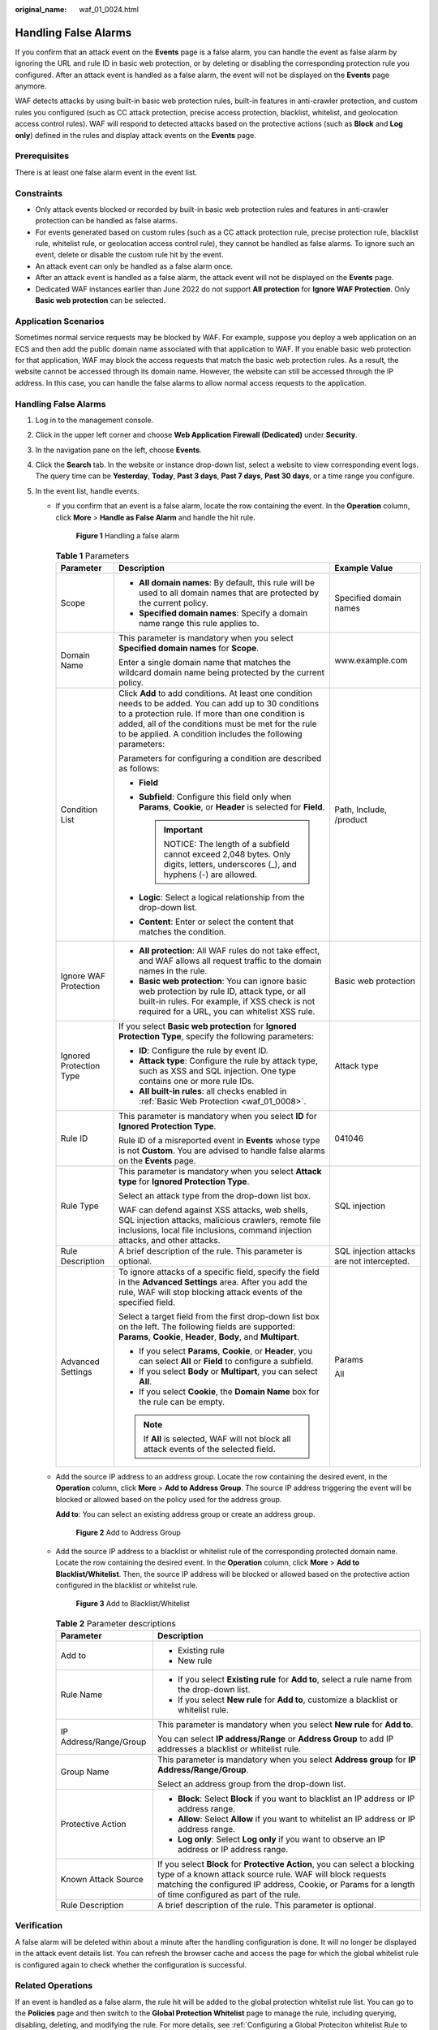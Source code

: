 :original_name: waf_01_0024.html

.. _waf_01_0024:

Handling False Alarms
=====================

If you confirm that an attack event on the **Events** page is a false alarm, you can handle the event as false alarm by ignoring the URL and rule ID in basic web protection, or by deleting or disabling the corresponding protection rule you configured. After an attack event is handled as a false alarm, the event will not be displayed on the **Events** page anymore.

WAF detects attacks by using built-in basic web protection rules, built-in features in anti-crawler protection, and custom rules you configured (such as CC attack protection, precise access protection, blacklist, whitelist, and geolocation access control rules). WAF will respond to detected attacks based on the protective actions (such as **Block** and **Log only**) defined in the rules and display attack events on the **Events** page.

Prerequisites
-------------

There is at least one false alarm event in the event list.

Constraints
-----------

-  Only attack events blocked or recorded by built-in basic web protection rules and features in anti-crawler protection can be handled as false alarms.
-  For events generated based on custom rules (such as a CC attack protection rule, precise protection rule, blacklist rule, whitelist rule, or geolocation access control rule), they cannot be handled as false alarms. To ignore such an event, delete or disable the custom rule hit by the event.
-  An attack event can only be handled as a false alarm once.
-  After an attack event is handled as a false alarm, the attack event will not be displayed on the **Events** page.
-  Dedicated WAF instances earlier than June 2022 do not support **All protection** for **Ignore WAF Protection**. Only **Basic web protection** can be selected.

Application Scenarios
---------------------

Sometimes normal service requests may be blocked by WAF. For example, suppose you deploy a web application on an ECS and then add the public domain name associated with that application to WAF. If you enable basic web protection for that application, WAF may block the access requests that match the basic web protection rules. As a result, the website cannot be accessed through its domain name. However, the website can still be accessed through the IP address. In this case, you can handle the false alarms to allow normal access requests to the application.


Handling False Alarms
---------------------

#. Log in to the management console.
#. Click |image1| in the upper left corner and choose **Web Application Firewall (Dedicated)** under **Security**.
#. In the navigation pane on the left, choose **Events**.
#. Click the **Search** tab. In the website or instance drop-down list, select a website to view corresponding event logs. The query time can be **Yesterday**, **Today**, **Past 3 days**, **Past 7 days**, **Past 30 days**, or a time range you configure.
#. In the event list, handle events.

   -  If you confirm that an event is a false alarm, locate the row containing the event. In the **Operation** column, click **More** > **Handle as False Alarm** and handle the hit rule.


      .. figure:: /_static/images/en-us_image_0000001683743464.png
         :alt: **Figure 1** Handling a false alarm

         **Figure 1** Handling a false alarm

      .. table:: **Table 1** Parameters

         +-------------------------+------------------------------------------------------------------------------------------------------------------------------------------------------------------------------------------------------------------------------------------------------------------------------------+--------------------------------------------+
         | Parameter               | Description                                                                                                                                                                                                                                                                        | Example Value                              |
         +=========================+====================================================================================================================================================================================================================================================================================+============================================+
         | Scope                   | -  **All domain names**: By default, this rule will be used to all domain names that are protected by the current policy.                                                                                                                                                          | Specified domain names                     |
         |                         | -  **Specified domain names**: Specify a domain name range this rule applies to.                                                                                                                                                                                                   |                                            |
         +-------------------------+------------------------------------------------------------------------------------------------------------------------------------------------------------------------------------------------------------------------------------------------------------------------------------+--------------------------------------------+
         | Domain Name             | This parameter is mandatory when you select **Specified domain names** for **Scope**.                                                                                                                                                                                              | www.example.com                            |
         |                         |                                                                                                                                                                                                                                                                                    |                                            |
         |                         | Enter a single domain name that matches the wildcard domain name being protected by the current policy.                                                                                                                                                                            |                                            |
         +-------------------------+------------------------------------------------------------------------------------------------------------------------------------------------------------------------------------------------------------------------------------------------------------------------------------+--------------------------------------------+
         | Condition List          | Click **Add** to add conditions. At least one condition needs to be added. You can add up to 30 conditions to a protection rule. If more than one condition is added, all of the conditions must be met for the rule to be applied. A condition includes the following parameters: | Path, Include, /product                    |
         |                         |                                                                                                                                                                                                                                                                                    |                                            |
         |                         | Parameters for configuring a condition are described as follows:                                                                                                                                                                                                                   |                                            |
         |                         |                                                                                                                                                                                                                                                                                    |                                            |
         |                         | -  **Field**                                                                                                                                                                                                                                                                       |                                            |
         |                         | -  **Subfield**: Configure this field only when **Params**, **Cookie**, or **Header** is selected for **Field**.                                                                                                                                                                   |                                            |
         |                         |                                                                                                                                                                                                                                                                                    |                                            |
         |                         |    .. important::                                                                                                                                                                                                                                                                  |                                            |
         |                         |                                                                                                                                                                                                                                                                                    |                                            |
         |                         |       NOTICE:                                                                                                                                                                                                                                                                      |                                            |
         |                         |       The length of a subfield cannot exceed 2,048 bytes. Only digits, letters, underscores (_), and hyphens (-) are allowed.                                                                                                                                                      |                                            |
         |                         |                                                                                                                                                                                                                                                                                    |                                            |
         |                         | -  **Logic**: Select a logical relationship from the drop-down list.                                                                                                                                                                                                               |                                            |
         |                         | -  **Content**: Enter or select the content that matches the condition.                                                                                                                                                                                                            |                                            |
         +-------------------------+------------------------------------------------------------------------------------------------------------------------------------------------------------------------------------------------------------------------------------------------------------------------------------+--------------------------------------------+
         | Ignore WAF Protection   | -  **All protection**: All WAF rules do not take effect, and WAF allows all request traffic to the domain names in the rule.                                                                                                                                                       | Basic web protection                       |
         |                         | -  **Basic web protection**: You can ignore basic web protection by rule ID, attack type, or all built-in rules. For example, if XSS check is not required for a URL, you can whitelist XSS rule.                                                                                  |                                            |
         +-------------------------+------------------------------------------------------------------------------------------------------------------------------------------------------------------------------------------------------------------------------------------------------------------------------------+--------------------------------------------+
         | Ignored Protection Type | If you select **Basic web protection** for **Ignored Protection Type**, specify the following parameters:                                                                                                                                                                          | Attack type                                |
         |                         |                                                                                                                                                                                                                                                                                    |                                            |
         |                         | -  **ID**: Configure the rule by event ID.                                                                                                                                                                                                                                         |                                            |
         |                         | -  **Attack type**: Configure the rule by attack type, such as XSS and SQL injection. One type contains one or more rule IDs.                                                                                                                                                      |                                            |
         |                         | -  **All built-in rules**: all checks enabled in :ref:`Basic Web Protection <waf_01_0008>`.                                                                                                                                                                                        |                                            |
         +-------------------------+------------------------------------------------------------------------------------------------------------------------------------------------------------------------------------------------------------------------------------------------------------------------------------+--------------------------------------------+
         | Rule ID                 | This parameter is mandatory when you select **ID** for **Ignored Protection Type**.                                                                                                                                                                                                | 041046                                     |
         |                         |                                                                                                                                                                                                                                                                                    |                                            |
         |                         | Rule ID of a misreported event in **Events** whose type is not **Custom**. You are advised to handle false alarms on the **Events** page.                                                                                                                                          |                                            |
         +-------------------------+------------------------------------------------------------------------------------------------------------------------------------------------------------------------------------------------------------------------------------------------------------------------------------+--------------------------------------------+
         | Rule Type               | This parameter is mandatory when you select **Attack type** for **Ignored Protection Type**.                                                                                                                                                                                       | SQL injection                              |
         |                         |                                                                                                                                                                                                                                                                                    |                                            |
         |                         | Select an attack type from the drop-down list box.                                                                                                                                                                                                                                 |                                            |
         |                         |                                                                                                                                                                                                                                                                                    |                                            |
         |                         | WAF can defend against XSS attacks, web shells, SQL injection attacks, malicious crawlers, remote file inclusions, local file inclusions, command injection attacks, and other attacks.                                                                                            |                                            |
         +-------------------------+------------------------------------------------------------------------------------------------------------------------------------------------------------------------------------------------------------------------------------------------------------------------------------+--------------------------------------------+
         | Rule Description        | A brief description of the rule. This parameter is optional.                                                                                                                                                                                                                       | SQL injection attacks are not intercepted. |
         +-------------------------+------------------------------------------------------------------------------------------------------------------------------------------------------------------------------------------------------------------------------------------------------------------------------------+--------------------------------------------+
         | Advanced Settings       | To ignore attacks of a specific field, specify the field in the **Advanced Settings** area. After you add the rule, WAF will stop blocking attack events of the specified field.                                                                                                   | Params                                     |
         |                         |                                                                                                                                                                                                                                                                                    |                                            |
         |                         | Select a target field from the first drop-down list box on the left. The following fields are supported: **Params**, **Cookie**, **Header**, **Body**, and **Multipart**.                                                                                                          | All                                        |
         |                         |                                                                                                                                                                                                                                                                                    |                                            |
         |                         | -  If you select **Params**, **Cookie**, or **Header**, you can select **All** or **Field** to configure a subfield.                                                                                                                                                               |                                            |
         |                         | -  If you select **Body** or **Multipart**, you can select **All**.                                                                                                                                                                                                                |                                            |
         |                         | -  If you select **Cookie**, the **Domain Name** box for the rule can be empty.                                                                                                                                                                                                    |                                            |
         |                         |                                                                                                                                                                                                                                                                                    |                                            |
         |                         | .. note::                                                                                                                                                                                                                                                                          |                                            |
         |                         |                                                                                                                                                                                                                                                                                    |                                            |
         |                         |    If **All** is selected, WAF will not block all attack events of the selected field.                                                                                                                                                                                             |                                            |
         +-------------------------+------------------------------------------------------------------------------------------------------------------------------------------------------------------------------------------------------------------------------------------------------------------------------------+--------------------------------------------+

   -  Add the source IP address to an address group. Locate the row containing the desired event, in the **Operation** column, click **More** > **Add to Address Group**. The source IP address triggering the event will be blocked or allowed based on the policy used for the address group.

      **Add to**: You can select an existing address group or create an address group.


      .. figure:: /_static/images/en-us_image_0000001683585920.png
         :alt: **Figure 2** Add to Address Group

         **Figure 2** Add to Address Group

   -  Add the source IP address to a blacklist or whitelist rule of the corresponding protected domain name. Locate the row containing the desired event. In the **Operation** column, click **More** > **Add to Blacklist/Whitelist**. Then, the source IP address will be blocked or allowed based on the protective action configured in the blacklist or whitelist rule.


      .. figure:: /_static/images/en-us_image_0000001683746324.png
         :alt: **Figure 3** Add to Blacklist/Whitelist

         **Figure 3** Add to Blacklist/Whitelist

      .. table:: **Table 2** Parameter descriptions

         +-----------------------------------+-----------------------------------------------------------------------------------------------------------------------------------------------------------------------------------------------------------------------------------------------------+
         | Parameter                         | Description                                                                                                                                                                                                                                         |
         +===================================+=====================================================================================================================================================================================================================================================+
         | Add to                            | -  Existing rule                                                                                                                                                                                                                                    |
         |                                   | -  New rule                                                                                                                                                                                                                                         |
         +-----------------------------------+-----------------------------------------------------------------------------------------------------------------------------------------------------------------------------------------------------------------------------------------------------+
         | Rule Name                         | -  If you select **Existing rule** for **Add to**, select a rule name from the drop-down list.                                                                                                                                                      |
         |                                   | -  If you select **New rule** for **Add to**, customize a blacklist or whitelist rule.                                                                                                                                                              |
         +-----------------------------------+-----------------------------------------------------------------------------------------------------------------------------------------------------------------------------------------------------------------------------------------------------+
         | IP Address/Range/Group            | This parameter is mandatory when you select **New rule** for **Add to**.                                                                                                                                                                            |
         |                                   |                                                                                                                                                                                                                                                     |
         |                                   | You can select **IP address/Range** or **Address Group** to add IP addresses a blacklist or whitelist rule.                                                                                                                                         |
         +-----------------------------------+-----------------------------------------------------------------------------------------------------------------------------------------------------------------------------------------------------------------------------------------------------+
         | Group Name                        | This parameter is mandatory when you select **Address group** for **IP Address/Range/Group**.                                                                                                                                                       |
         |                                   |                                                                                                                                                                                                                                                     |
         |                                   | Select an address group from the drop-down list.                                                                                                                                                                                                    |
         +-----------------------------------+-----------------------------------------------------------------------------------------------------------------------------------------------------------------------------------------------------------------------------------------------------+
         | Protective Action                 | -  **Block**: Select **Block** if you want to blacklist an IP address or IP address range.                                                                                                                                                          |
         |                                   | -  **Allow**: Select **Allow** if you want to whitelist an IP address or IP address range.                                                                                                                                                          |
         |                                   | -  **Log only**: Select **Log only** if you want to observe an IP address or IP address range.                                                                                                                                                      |
         +-----------------------------------+-----------------------------------------------------------------------------------------------------------------------------------------------------------------------------------------------------------------------------------------------------+
         | Known Attack Source               | If you select **Block** for **Protective Action**, you can select a blocking type of a known attack source rule. WAF will block requests matching the configured IP address, Cookie, or Params for a length of time configured as part of the rule. |
         +-----------------------------------+-----------------------------------------------------------------------------------------------------------------------------------------------------------------------------------------------------------------------------------------------------+
         | Rule Description                  | A brief description of the rule. This parameter is optional.                                                                                                                                                                                        |
         +-----------------------------------+-----------------------------------------------------------------------------------------------------------------------------------------------------------------------------------------------------------------------------------------------------+

Verification
------------

A false alarm will be deleted within about a minute after the handling configuration is done. It will no longer be displayed in the attack event details list. You can refresh the browser cache and access the page for which the global whitelist rule is configured again to check whether the configuration is successful.

Related Operations
------------------

If an event is handled as a false alarm, the rule hit will be added to the global protection whitelist rule list. You can go to the **Policies** page and then switch to the **Global Protection Whitelist** page to manage the rule, including querying, disabling, deleting, and modifying the rule. For more details, see :ref:`Configuring a Global Proteciton whitelist Rule to Ignore False Alarms <waf_01_0016>`.

.. |image1| image:: /_static/images/en-us_image_0000001652007168.png
